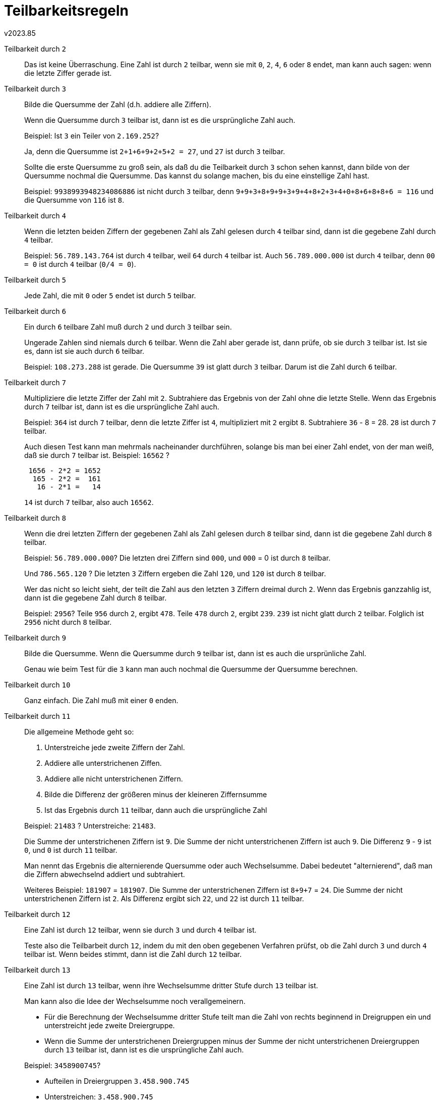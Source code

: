 ﻿Teilbarkeitsregeln
==================
v2023.85


Teilbarkeit durch `2`:: Das ist keine Überraschung. Eine Zahl ist durch `2` teilbar, wenn sie mit `0`, `2`, `4`, `6` oder `8` endet, man kann auch sagen: wenn die letzte Ziffer gerade ist.

Teilbarkeit durch `3`:: Bilde die Quersumme der Zahl (d.h. addiere alle Ziffern).
+
--
Wenn die Quersumme durch `3` teilbar ist, dann ist es die ursprüngliche Zahl auch.

Beispiel: Ist `3` ein Teiler von `2.169.252`?

Ja, denn die Quersumme ist `2+1+6+9+2+5+2 = 27`, und `27` ist durch `3` teilbar.

Sollte die erste Quersumme zu groß sein, als daß du die Teilbarkeit durch `3` schon sehen kannst, dann bilde von der Quersumme nochmal die Quersumme. Das kannst du solange machen, bis du eine einstellige Zahl hast.

Beispiel: `9938993948234086886` ist nicht durch `3` teilbar, denn `9+9+3+8+9+9+3+9+4+8+2+3+4+0+8+6+8+8+6 = 116` und die Quersumme von `116` ist `8`.
--

Teilbarkeit durch `4`:: Wenn die letzten beiden Ziffern der gegebenen Zahl als Zahl gelesen durch `4` teilbar sind, dann ist die gegebene Zahl durch `4` teilbar.
+
Beispiel: `56.789.143.764` ist durch `4` teilbar, weil `64` durch `4` teilbar ist. Auch `56.789.000.000` ist durch `4` teilbar, denn `00 = 0` ist durch `4` teilbar (`0/4 = 0`).

Teilbarkeit durch `5`:: Jede Zahl, die mit `0` oder `5` endet ist durch `5` teilbar.

Teilbarkeit durch `6`:: Ein durch `6` teilbare Zahl muß durch `2` und durch `3` teilbar sein.
+
--
Ungerade Zahlen sind niemals durch `6` teilbar. Wenn die Zahl aber gerade ist, dann prüfe, ob sie durch `3` teilbar ist. Ist sie es, dann ist sie auch durch `6` teilbar.

Beispiel: `108.273.288` ist gerade. Die Quersumme `39` ist glatt durch `3` teilbar. Darum ist die Zahl durch `6` teilbar.
--

Teilbarkeit durch `7`:: Multipliziere die letzte Ziffer der Zahl mit `2`. Subtrahiere das Ergebnis von der Zahl ohne die letzte Stelle. Wenn das Ergebnis durch `7` teilbar ist, dann ist es die ursprüngliche Zahl auch.
+
--
Beispiel: `364` ist durch `7` teilbar, denn die letzte Ziffer ist `4`, multipliziert mit `2` ergibt `8`. Subtrahiere `36` - 8 = 28. `28` ist durch `7` teilbar.

Auch diesen Test kann man mehrmals nacheinander durchführen, solange bis man bei einer Zahl endet, von der man weiß, daß sie durch `7` teilbar ist.
Beispiel: `16562` ?
....
 1656 - 2*2 = 1652
  165 - 2*2 =  161
   16 - 2*1 =   14
....
`14` ist durch `7` teilbar, also auch `16562`.
--

Teilbarkeit durch `8`:: Wenn die drei letzten Ziffern der gegebenen Zahl als Zahl gelesen durch `8` teilbar sind, dann ist die gegebene Zahl durch `8` teilbar.
+
--
Beispiel: `56.789.000.000`? Die letzten drei Ziffern sind `000`, und `000` = 0 ist durch `8` teilbar.

Und `786.565.120` ? Die letzten `3` Ziffern ergeben die Zahl `120`, und `120` ist durch `8` teilbar.

Wer das nicht so leicht sieht, der teilt die Zahl aus den letzten `3` Ziffern dreimal durch `2`. Wenn das Ergebnis ganzzahlig ist, dann ist die gegebene Zahl durch `8` teilbar.

Beispiel: `2956`? Teile `956` durch `2`, ergibt `478`. Teile `478` durch `2`, ergibt `239`. `239` ist nicht glatt durch `2` teilbar. Folglich ist `2956` nicht durch `8` teilbar.
--

Teilbarkeit durch `9`:: Bilde die Quersumme. Wenn die Quersumme durch `9` teilbar ist, dann ist es auch die ursprünliche Zahl.
+
Genau wie beim Test für die `3` kann man auch nochmal die Quersumme der Quersumme berechnen.

Teilbarkeit durch `10`:: Ganz einfach. Die Zahl muß mit einer `0` enden.

Teilbarkeit durch `11`:: Die allgemeine Methode geht so:
+
--
. Unterstreiche jede zweite Ziffern der Zahl.
. Addiere alle unterstrichenen Ziffen.
. Addiere alle nicht unterstrichenen Ziffern.
. Bilde die Differenz der größeren minus der kleineren Ziffernsumme
. Ist das Ergebnis durch `11` teilbar, dann auch die ursprüngliche Zahl

Beispiel: `21483` ? Unterstreiche: `21483`.

Die Summe der unterstrichenen Ziffern ist `9`. Die Summe der nicht unterstrichenen Ziffern ist auch `9`. Die Differenz `9` - `9` ist `0`, und `0` ist durch `11` teilbar.

Man nennt das Ergebnis die alternierende Quersumme oder auch Wechselsumme. Dabei bedeutet "alternierend", daß man die Ziffern abwechselnd addiert und subtrahiert.

Weiteres Beispiel: `181907` = `181907`. Die Summe der unterstrichenen Ziffern ist `8+9+7` = `24`. Die Summe der nicht unterstrichenen Ziffern ist `2`. Als Differenz ergibt sich `22`, und `22` ist durch `11` teilbar.
--

Teilbarkeit durch `12`:: Eine Zahl ist durch `12` teilbar, wenn sie durch `3` und durch `4` teilbar ist.
+
Teste also die Teilbarbeit durch `12`, indem du mit den oben gegebenen Verfahren prüfst, ob die Zahl durch `3` und durch `4` teilbar ist. Wenn beides stimmt, dann ist die Zahl durch `12` teilbar.

Teilbarkeit durch `13`:: Eine Zahl ist durch `13` teilbar, wenn ihre Wechselsumme dritter Stufe durch `13` teilbar ist.
+
--
Man kann also die Idee der Wechselsumme noch verallgemeinern.

* Für die Berechnung der Wechselsumme dritter Stufe teilt man die Zahl von rechts beginnend in Dreigruppen ein und unterstreicht jede zweite Dreiergruppe.

* Wenn die Summe der unterstrichenen Dreiergruppen minus der Summe der nicht unterstrichenen Dreiergruppen durch `13` teilbar ist, dann ist es die ursprüngliche Zahl auch.

Beispiel: `3458900745`?

* Aufteilen in Dreiergruppen `3.458.900.745`
* Unterstreichen: `3.458.900.745`
* Summe der unterstrichenen Zahlen: `458` + `745` = `1203`
* Summe der nicht unterstrichenen Zahlen: `3` + `900` = `903`
* Differenz: `1203` - `903` = `300`

Die `300` ist nicht durch `13` teilbar.
--

Teilbarkeit durch `15`:: Eine Zahl ist durch `15` teilbar, wenn sie durch `3` und durch `5` teilbar ist.
+
--
Teste also die Teilbarbeit durch `15`, indem du mit den oben gegebenen Verfahren prüfst, ob die Zahl durch `3` und durch `5` teilbar ist. Wenn beides stimmt, dann ist die Zahl durch `15` teilbar.

Man kann auch eine eigene Teilbarkeitsregel formulieren:

Eine Zahl ist durch `15` teilbar, wenn sie durch `3` teilbar ist und mit `0` oder `5` endet.
--

Teilbarkeit durch `17`:: Multipliziere die letzte Ziffer der Zahl mit `5` und subtrahiere die vorletzte Ziffer.
+
--
* Multipliziere die gerade berechnete Summe mit `5` und und addiere die
vorvorletzte Ziffer.

* Solange es weitere Ziffern gibt, nimm das bisherige Ergebnis mal `5`, und subtrahiere bzw. addiere die (von hinten) nächste Ziffer. Addieren und Subrahieren wechseln sich immer ab.

* Wenn alle Ziffern von hinten nach vorne verarbeitet sind, prüfe, ob das Ergebnis durch `17` teilbar ist. Wenn ja, ist die ursprüngliche Zahl auch durch `17` teilbar, ansonsten nicht.

Beispiel: Ist `39457` durch `17` teilbar?
....
7*5-5=30
30*5+4=154
154*5-9=761
761*5+3=3808
....
Sollte die berechnet Zahl zu groß sein, als daß man einfach erkennt, ob sie durch `17` teilbar ist, kann man mit dieser Zahl das Verfahren
wiederholen. Das tun wir nun:

Ist `3808` durch `17` teilbar?
....
8*5-0=40
40*5+8=208
208*5+3=1037
....

Ist `1037` durch `17` teilbar?
....
7*5-3=32
32*5+0=160
160*5+1=799
....

Ist `799` durch `17` teilbar?
....
9*5-9=36
36*5+7=187
....
Das ist nun erkennbar als `11*17`. Weil `187` durch `17` teilbar ist, ist auch `799` durch `17` teilbar, weil `799` durch `17` teilbar ist, ist auch `1037` durch `17` teilbar, usw. rückwärts argumentiert bis zur gefragten Zahl `39457`, von der wir nun wissen, daß sie durch `17` teilbar ist.
--

Teilbarkeit durch `19`:: Verdoppele die letzte Ziffer der Zahl und addiere die vorletzte Ziffer.
+
--
* Verdoppele die gerade berechnete Summe und addiere die vorvorletzte Ziffer.

* Solange es weitere Ziffern gibt, verdoppele das bisherige Ergebnis, und addiere die weitere Ziffer.

* Wenn alle Ziffern von hinten nach vorne verarbeitet sind, prüfe, ob das Ergebnis durch `19` teilbar ist.

* Wenn ja, ist die ursprüngliche Zahl auch durch `19` teilbar, ansonsten nicht.

Beispiel: `87039` ist durch `19` teilbar, denn
....
 9*2+3=21
21*2+0=42
42*2+7=91
91*2+8=190
....
Weil `190` durch `19` teilbar ist, ist auch `87039` durch `19` teilbar.
Sollte die berechnete Zahl zu groß sein, als daß man einfach erkennt, ob sie durch `19` teilbar ist, kann man mit dieser Zahl das Verfahren wiederholen.

Beispiel: Ist `87043389` ist durch `19` teilbar?
....
9*2+8=26
26*2+3=55
55*2+3=113
113*2+4=230
230*2+0=460
460*2+7=927
927*2+8=1862
....

Ist nun aber `1862` durch `19` teilbar?
....
2*2+6=10
10*2+8=28
28*2+1=57
....
Und `57` ist `3*19`.

Weil `57` durch `19` teilbar ist, ist `1862` durch `19` teilbar, und weil `1862` durch `19` teilbar ist, ist `87043389`  durch `19` teilbar.
--

Teilbarkeit durch `24`:: Wende die Tests für Teilbarkeit durch `3` und durch `8` an. Stimmen beide, dann ist die Zahl durch `24` teilbar.

Teilbarkeit durch `33`:: Wende die Tests für Teilbarkeit durch `3` und durch `11` an. Stimmen beide, dann ist die Zahl durch `24` teilbar.
+
--
* Also, bilde die normale Quersumme und prüfe, ob diese durch `3` teilbar ist.

* Wenn ja, dann bilde die alternierende Quersumme, und wenn die durch `11` teilbar ist, dann ist die ursprüngliche Zahl durch `33` teilbar.
--

Teilbarkeit durch +2^n^+:: Für `16`, `32` und allgemein die Potenzen +2^n^+ gilt: Eine Zahl ist durch +2^n^+ teilbar, wenn die letzten `n` Ziffern der Zahl durch +2^n^+ teilbar sind.

Andere Zahlen:: Weitere Teilbarkeitskriterien, z.B. für `14`, kann man durch Kombination der anderer Kriterien angeben. (`14` = 2 * 7).
+
--
Für andere Zahlen, z.B. `17`, geht das nicht so, denn `17` ist eine Primzahl.

Vielleicht gibt es dafür auch einen Test. Ich kenne ihn aber nicht.
--
